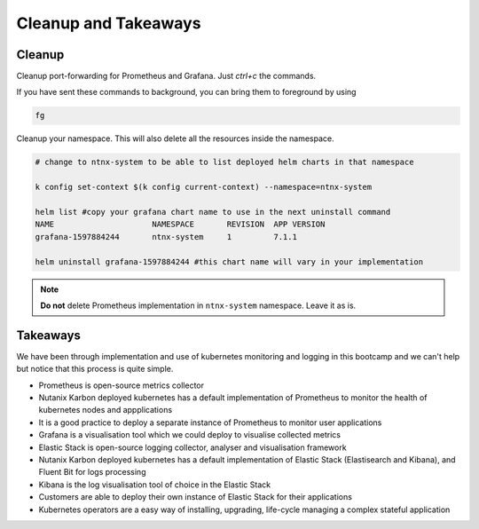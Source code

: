 .. _cleanup:

.. title:: Cleaning up your namespace and Grafana installation

------------------------
Cleanup and Takeaways
------------------------

Cleanup
++++++++

Cleanup port-forwarding for Prometheus and Grafana. Just `ctrl+c` the commands.

If you have sent these commands to background, you can bring them to foreground by using

.. code-block:: bash

 fg

Cleanup your namespace. This will also delete all the resources inside the namespace.

.. code-block:: bash

 # change to ntnx-system to be able to list deployed helm charts in that namespace

 k config set-context $(k config current-context) --namespace=ntnx-system

 helm list #copy your grafana chart name to use in the next uninstall command
 NAME              	  NAMESPACE  	  REVISION  APP VERSION
 grafana-1597884244	  ntnx-system	  1         7.1.1

 helm uninstall grafana-1597884244 #this chart name will vary in your implementation

.. note::

	**Do not** delete Prometheus implementation in ``ntnx-system`` namespace. Leave it as is.

Takeaways
++++++++++

We have been through implementation and use of kubernetes monitoring and logging in this bootcamp and we can't help but notice that
this process is quite simple.

- Prometheus is open-source metrics collector
- Nutanix Karbon deployed kubernetes has a default implementation of Prometheus to monitor the health of kubernetes nodes and appplications
- It is a good practice to deploy a separate instance of Prometheus to monitor user applications
- Grafana is a visualisation tool which we could deploy to visualise collected metrics
- Elastic Stack is open-source logging collector, analyser and visualisation framework
- Nutanix Karbon deployed kubernetes has a default implementation of Elastic Stack (Elastisearch and Kibana), and Fluent Bit for logs processing
- Kibana is the log visualisation tool of choice in the Elastic Stack
- Customers are able to deploy their own instance of Elastic Stack for their applications
- Kubernetes operators are a easy way of installing, upgrading, life-cycle managing a complex stateful application
